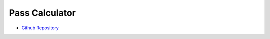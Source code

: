 Pass Calculator
===============

- `Github Repository <https://github.com/oresat/uniclogs-pass-calculator>`_

